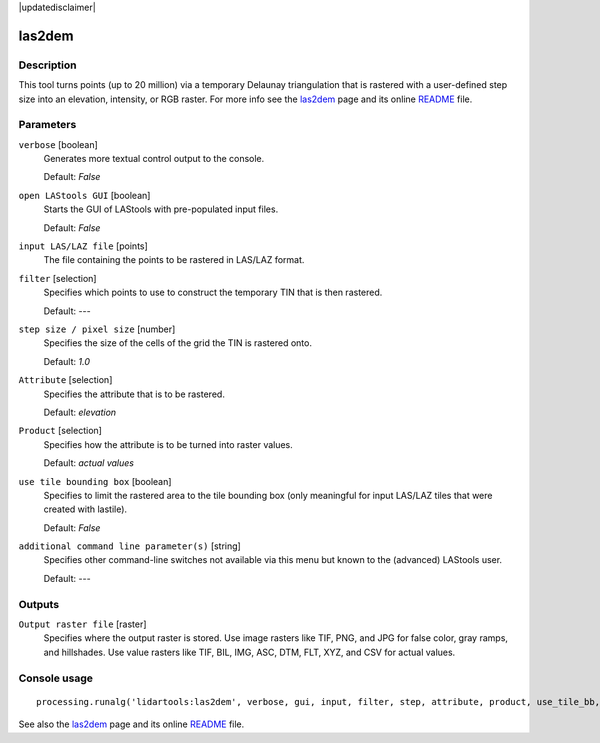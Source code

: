|updatedisclaimer|

las2dem
-------

Description
...........

This tool turns points (up to 20 million) via a temporary Delaunay triangulation that is rastered with a user-defined step size into an elevation, intensity, or RGB raster. For more info see the `las2dem <http://rapidlasso.com/las2dem>`_ page and its online `README <http://lastools.org/download/las2dem_README.txt>`_ file.

Parameters
..........

``verbose`` [boolean]
  Generates more textual control output to the console.
  
  Default: *False*

``open LAStools GUI`` [boolean]
  Starts the GUI of LAStools with pre-populated input files.
  
  Default: *False*
  
``input LAS/LAZ file`` [points]
  The file containing the points to be rastered in LAS/LAZ format.

``filter`` [selection]
  Specifies which points to use to construct the temporary TIN that is then rastered.

  Default: *---*

``step size / pixel size`` [number]
  Specifies the size of the cells of the grid the TIN is rastered onto.

  Default: *1.0*

``Attribute`` [selection]
  Specifies the attribute that is to be rastered.

  Default: *elevation*

``Product`` [selection]
  Specifies how the attribute is to be turned into raster values.

  Default: *actual values*

``use tile bounding box`` [boolean]
  Specifies to limit the rastered area to the tile bounding box (only meaningful for input LAS/LAZ tiles that were created with lastile).
  
  Default: *False*

``additional command line parameter(s)`` [string]
  Specifies other command-line switches not available via this menu but known to the (advanced) LAStools user.

  Default: *---*
  
Outputs
.......

``Output raster file`` [raster]
  Specifies where the output raster is stored. Use image rasters like TIF, PNG, and JPG for false color, gray ramps, and hillshades. Use value rasters like TIF, BIL, IMG, ASC, DTM, FLT, XYZ, and CSV for actual values.

Console usage
.............

::

  processing.runalg('lidartools:las2dem', verbose, gui, input, filter, step, attribute, product, use_tile_bb, additional, output)

See also the `las2dem <http://rapidlasso.com/las2dem>`_ page and its online `README <http://lastools.org/download/las2dem_README.txt>`_ file.
